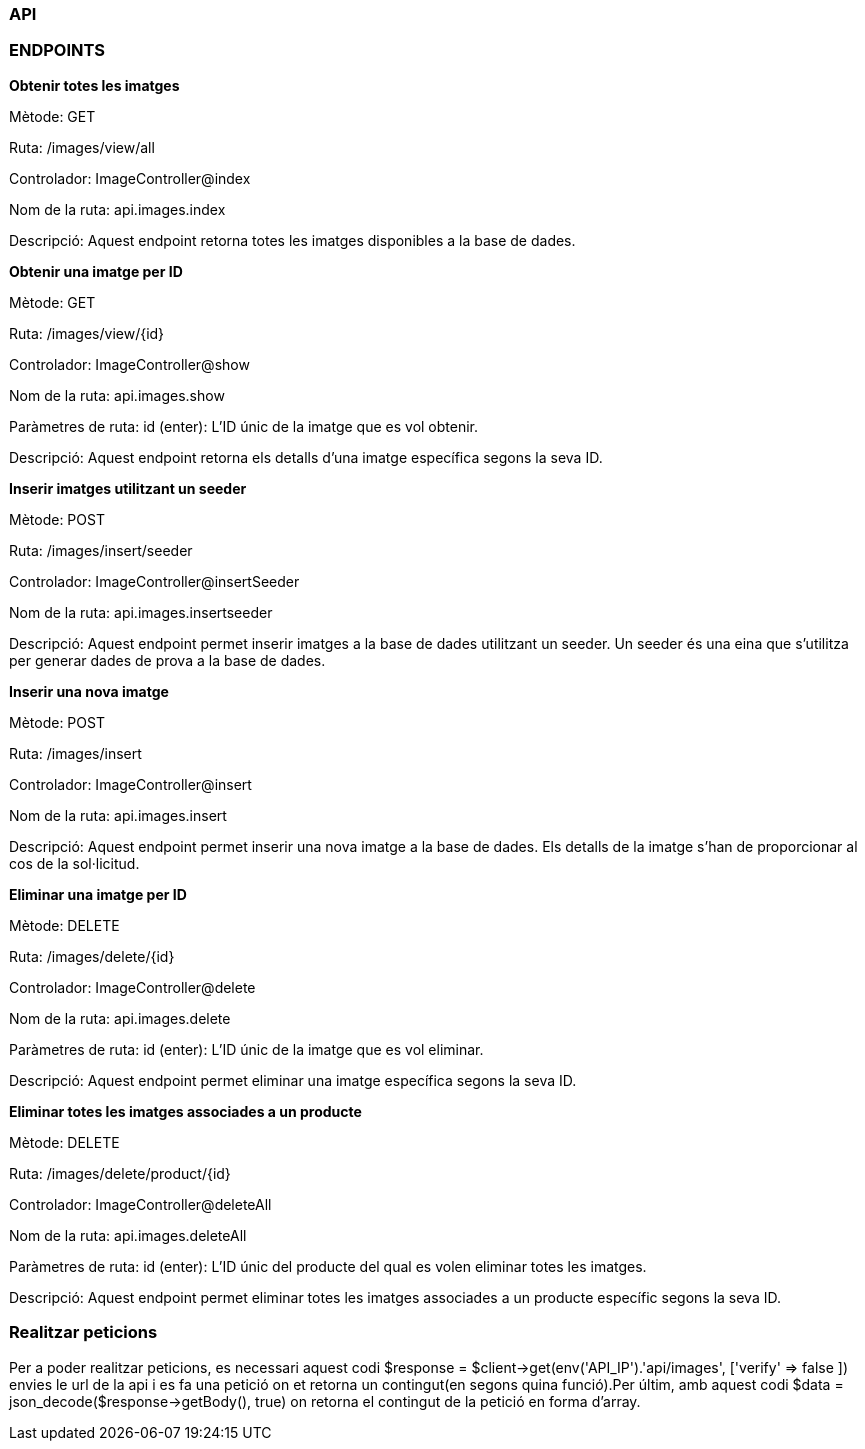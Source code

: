 === API 

=== ENDPOINTS

*Obtenir totes les imatges*

Mètode: GET

Ruta: /images/view/all

Controlador: ImageController@index

Nom de la ruta: api.images.index

Descripció: Aquest endpoint retorna totes les imatges disponibles a la base de dades.


*Obtenir una imatge per ID*

Mètode: GET

Ruta: /images/view/{id}

Controlador: ImageController@show

Nom de la ruta: api.images.show

Paràmetres de ruta:
id (enter): L'ID únic de la imatge que es vol obtenir.

Descripció: Aquest endpoint retorna els detalls d'una imatge específica segons la seva ID.

*Inserir imatges utilitzant un seeder*

Mètode: POST

Ruta: /images/insert/seeder

Controlador: ImageController@insertSeeder

Nom de la ruta: api.images.insertseeder

Descripció: Aquest endpoint permet inserir imatges a la base de dades utilitzant un seeder. Un seeder és una eina que s'utilitza per generar dades de prova a la base de dades.

*Inserir una nova imatge*

Mètode: POST

Ruta: /images/insert

Controlador: ImageController@insert

Nom de la ruta: api.images.insert

Descripció: Aquest endpoint permet inserir una nova imatge a la base de dades. Els detalls de la imatge s'han de proporcionar al cos de la sol·licitud.

*Eliminar una imatge per ID*

Mètode: DELETE

Ruta: /images/delete/{id}

Controlador: ImageController@delete

Nom de la ruta: api.images.delete

Paràmetres de ruta:
id (enter): L'ID únic de la imatge que es vol eliminar.

Descripció: Aquest endpoint permet eliminar una imatge específica segons la seva ID.

*Eliminar totes les imatges associades a un producte*

Mètode: DELETE

Ruta: /images/delete/product/{id}

Controlador: ImageController@deleteAll

Nom de la ruta: api.images.deleteAll

Paràmetres de ruta:
id (enter): L'ID únic del producte del qual es volen eliminar totes les imatges.

Descripció: Aquest endpoint permet eliminar totes les imatges associades a un producte específic segons la seva ID.

=== Realitzar peticions

Per a poder realitzar peticions, es necessari aquest codi $response = $client->get(env('API_IP').'api/images', ['verify' => false ]) envies le url de la api i es fa una petició on et retorna un contingut(en segons quina funció).Per últim, amb aquest codi $data = json_decode($response->getBody(), true) on retorna el contingut de la petició en forma d'array.
